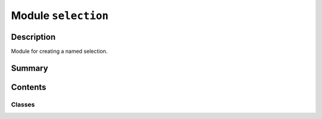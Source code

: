 


Module ``selection``
====================



.. py:module:: ansys.geometry.core.designer.selection



Description
-----------

Module for creating a named selection.




Summary
-------

.. tab-set::




    .. tab-item:: Classes

        Content 2

    .. tab-item:: Functions

        Content 2

    .. tab-item:: Enumerations

        Content 2

    .. tab-item:: Attributes

        Content 2






Contents
--------

Classes
~~~~~~~

.. autoapisummary::

   ansys.geometry.core.designer.selection.NamedSelection




.. py:class:: NamedSelection(name: str, grpc_client: ansys.geometry.core.connection.GrpcClient, bodies: beartype.typing.Optional[beartype.typing.List[ansys.geometry.core.designer.body.Body]] = None, faces: beartype.typing.Optional[beartype.typing.List[ansys.geometry.core.designer.face.Face]] = None, edges: beartype.typing.Optional[beartype.typing.List[ansys.geometry.core.designer.edge.Edge]] = None, beams: beartype.typing.Optional[beartype.typing.List[ansys.geometry.core.designer.beam.Beam]] = None, design_points: beartype.typing.Optional[beartype.typing.List[ansys.geometry.core.designer.designpoint.DesignPoint]] = None, preexisting_id: beartype.typing.Optional[str] = None)


   Represents a single named selection within the design assembly.

   This class synchronizes to a design within a supporting Geometry service instance.

   A named selection organizes one or more design entities together for common actions
   against the entire group.

   Parameters
   ----------
   name : str
       User-defined name for the named selection.
   grpc_client : GrpcClient
       Active supporting Geometry service instance for design modeling.
   bodies : List[Body], default: None
       All bodies to include in the named selection.
   faces : List[Face], default: None
       All faces to include in the named selection.
   edges : List[Edge], default: None
       All edges to include in the named selection.
   beams : List[Beam], default: None
       All beams to include in the named selection.
   design_points : List[DesignPoints], default: None
       All design points to include in the named selection.

   .. py:property:: id
      :type: str

      ID of the named selection.


   .. py:property:: name
      :type: str

      Name of the named selection.



